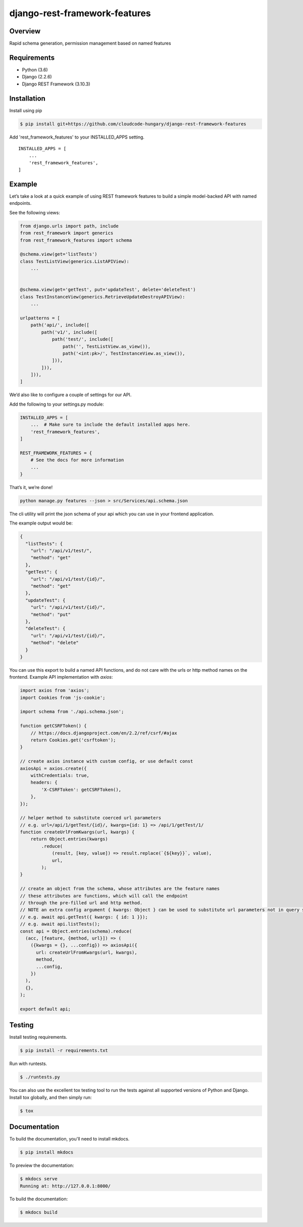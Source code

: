 django-rest-framework-features
======================================

.. image:: https://readthedocs.org/projects/django-rest-framework-features/badge/?version=latest
    :target: https://django-rest-framework-features.readthedocs.io/en/latest/?badge=latest
    :alt: Documentation Status
.. image:: https://travis-ci.org/cloudcode-hungary/django-rest-framework-features.svg?branch=master
    :target: https://travis-ci.org/cloudcode-hungary/django-rest-framework-features.svg?branch=master
    :alt: Build Status

Overview
--------

Rapid schema generation, permission management based on named features

Requirements
------------

-  Python (3.6)
-  Django (2.2.6)
-  Django REST Framework (3.10.3)

Installation
------------

Install using pip

.. code:: bash

    $ pip install git+https://github.com/cloudcode-hungary/django-rest-framework-features

Add 'rest_framework_features' to your INSTALLED_APPS setting.

::

   INSTALLED_APPS = [
       ...
       'rest_framework_features',
   ]

Example
-------

Let’s take a look at a quick example of using REST framework features to
build a simple model-backed API with named endpoints.

See the following views:

.. code:: python

   from django.urls import path, include
   from rest_framework import generics
   from rest_framework_features import schema

   @schema.view(get='listTests')
   class TestListView(generics.ListAPIView):
       ...


   @schema.view(get='getTest', put='updateTest', delete='deleteTest')
   class TestInstanceView(generics.RetrieveUpdateDestroyAPIView):
       ...

   urlpatterns = [
       path('api/', include([
           path('v1/', include([
               path('test/', include([
                   path('', TestListView.as_view()),
                   path('<int:pk>/', TestInstanceView.as_view()),
               ])),
           ])),
       ])),
   ]

We’d also like to configure a couple of settings for our API.

Add the following to your settings.py module:

.. code:: python

   INSTALLED_APPS = [
       ...  # Make sure to include the default installed apps here.
       'rest_framework_features',
   ]

   REST_FRAMEWORK_FEATURES = {
       # See the docs for more information
       ...
   }

That’s it, we’re done!

.. code:: bash

   python manage.py features --json > src/Services/api.schema.json

The cli utility will print the json schema of your api which you can use
in your frontend application.

The example output would be:

.. code:: json

   {
     "listTests": {
       "url": "/api/v1/test/",
       "method": "get"
     },
     "getTest": {
       "url": "/api/v1/test/{id}/",
       "method": "get"
     },
     "updateTest": {
       "url": "/api/v1/test/{id}/",
       "method": "put"
     },
     "deleteTest": {
       "url": "/api/v1/test/{id}/",
       "method": "delete"
     }
   }

You can use this export to build a named API functions, and do not care
with the urls or http method names on the frontend. Example API
implementation with `axios`:

.. code:: javascript

    import axios from 'axios';
    import Cookies from 'js-cookie';

    import schema from './api.schema.json';

    function getCSRFToken() {
        // https://docs.djangoproject.com/en/2.2/ref/csrf/#ajax
        return Cookies.get('csrftoken');
    }

    // create axios instance with custom config, or use default const
    axiosApi = axios.create({
        withCredentials: true,
        headers: {
            'X-CSRFToken': getCSRFToken(),
        },
    });

    // helper method to substitute coerced url parameters
    // e.g. url=/api/1/getTest/{id}/, kwargs={id: 1} => /api/1/getTest/1/
    function createUrlFromKwargs(url, kwargs) {
        return Object.entries(kwargs)
            .reduce(
                (result, [key, value]) => result.replace(`{${key}}`, value),
                url,
            );
    }

    // create an object from the schema, whose attributes are the feature names
    // these attributes are functions, which will call the endpoint
    // through the pre-filled url and http method.
    // NOTE an extra config argument { kwargs: Object } can be used to substitute url parameters not in query string
    // e.g. await api.getTest({ kwargs: { id: 1 }});
    // e.g. await api.listTests();
    const api = Object.entries(schema).reduce(
      (acc, [feature, {method, url}]) => (
        ({kwargs = {}, ...config}) => axiosApi({
          url: createUrlFromKwargs(url, kwargs),
          method,
          ...config,
        })
      ),
      {},
    );

    export default api;


Testing
-------

Install testing requirements.

.. code:: bash

    $ pip install -r requirements.txt

Run with runtests.

.. code:: bash

    $ ./runtests.py

You can also use the excellent tox testing tool to run the tests
against all supported versions of Python and Django. Install tox
globally, and then simply run:

.. code:: bash

    $ tox

Documentation
-------------

To build the documentation, you'll need to install mkdocs.

.. code:: bash

    $ pip install mkdocs

To preview the documentation:

.. code:: bash

    $ mkdocs serve
    Running at: http://127.0.0.1:8000/

To build the documentation:

.. code:: bash

    $ mkdocs build
